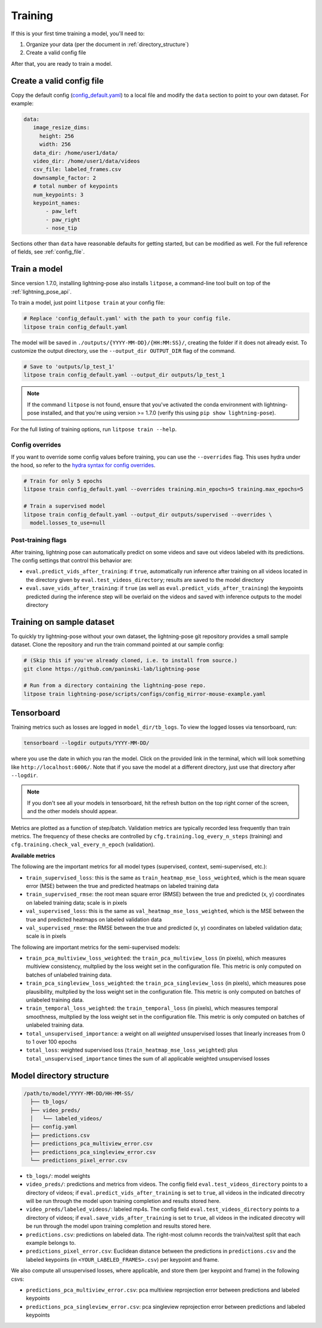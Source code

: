 .. _training:

########
Training
########

If this is your first time training a model, you'll need to:

#. Organize your data (per the document in :ref:`directory_structure`)
#. Create a valid config file

After that, you are ready to train a model.

Create a valid config file
==========================

Copy the default config (`config_default.yaml`_)
to a local file and modify the ``data`` section to point to your own dataset. For example:

.. code-block:: yaml

   data:
      image_resize_dims:
        height: 256
        width: 256
      data_dir: /home/user1/data/
      video_dir: /home/user1/data/videos
      csv_file: labeled_frames.csv
      downsample_factor: 2
      # total number of keypoints
      num_keypoints: 3
      keypoint_names:
          - paw_left
          - paw_right
          - nose_tip

.. _config_default.yaml: https://github.com/paninski-lab/lightning-pose/blob/main/scripts/configs/config_default.yaml

Sections other than ``data`` have reasonable defaults for getting started,
but can be modified as well. For the full reference of fields, see :ref:`config_file`.

Train a model
=============

Since version 1.7.0, installing lightning-pose also installs ``litpose``,
a command-line tool built on top of the :ref:`lightning_pose_api`.

To train a model, just point ``litpose train`` at your config file:

.. code-block:: shell

  # Replace 'config_default.yaml' with the path to your config file.
  litpose train config_default.yaml

The model will be saved in ``./outputs/{YYYY-MM-DD}/{HH:MM:SS}/``, creating the folder if it does not already exist.
To customize the output directory, use the ``--output_dir OUTPUT_DIR`` flag of the command.

.. code-block:: shell

  # Save to 'outputs/lp_test_1'
  litpose train config_default.yaml --output_dir outputs/lp_test_1

.. note::

    If the command ``litpose`` is not found, ensure that you've activated the conda
    environment with lightning-pose installed, and that you're using version >= 1.7.0
    (verify this using ``pip show lightning-pose``).

For the full listing of training options, run ``litpose train --help``.

Config overrides
----------------

If you want to override some config values before training, you can use the ``--overrides`` flag.
This uses hydra under the hood, so refer to the `hydra syntax for config overrides`_.

.. _hydra syntax for config overrides: https://hydra.cc/docs/advanced/override_grammar/basic/

.. code-block:: shell

  # Train for only 5 epochs
  litpose train config_default.yaml --overrides training.min_epochs=5 training.max_epochs=5

  # Train a supervised model
  litpose train config_default.yaml --output_dir outputs/supervised --overrides \
    model.losses_to_use=null

Post-training flags
-------------------

After training, lightning pose can automatically predict on some videos
and save out videos labeled with its predictions. The config settings that control this behavior are:

* ``eval.predict_vids_after_training``: if ``true``, automatically run inference after training on
  all videos located in the directory given by ``eval.test_videos_directory``; results are saved
  to the model directory
* ``eval.save_vids_after_training``: if ``true`` (as well as ``eval.predict_vids_after_training``)
  the keypoints predicted during the inference step will be overlaid on the videos and saved with
  inference outputs to the model directory


.. _training-on-sample-dataset:

Training on sample dataset
============================

To quickly try lightning-pose without your own dataset, the lightning-pose git repository provides a small
sample dataset. Clone the repository and run the train command pointed at our sample config:

.. code-block:: shell

    # (Skip this if you've already cloned, i.e. to install from source.)
    git clone https://github.com/paninski-lab/lightning-pose

    # Run from a directory containing the lightning-pose repo.
    litpose train lightning-pose/scripts/configs/config_mirror-mouse-example.yaml

Tensorboard
===========

Training metrics such as losses are logged in ``model_dir/tb_logs``.
To view the logged losses via tensorboard, run:

.. code-block:: shell

    tensorboard --logdir outputs/YYYY-MM-DD/

where you use the date in which you ran the model.
Click on the provided link in the terminal, which will look something like
``http://localhost:6006/``.
Note that if you save the model at a different directory, just use that directory after
``--logdir``.

.. note::

    If you don't see all your models in tensorboard,
    hit the refresh button on the top right corner of the screen,
    and the other models should appear.

Metrics are plotted as a function of step/batch. Validation metrics are typically recorded less
frequently than train metrics.
The frequency of these checks are controlled by ``cfg.training.log_every_n_steps`` (training)
and ``cfg.training.check_val_every_n_epoch`` (validation).

**Available metrics**

The following are the important metrics for all model types
(supervised, context, semi-supervised, etc.):

* ``train_supervised_loss``: this is the same as ``train_heatmap_mse_loss_weighted``, which is the
  mean square error (MSE) between the true and predicted heatmaps on labeled training data
* ``train_supervised_rmse``: the root mean square error (RMSE) between the true and predicted
  (x, y) coordinates on labeled training data; scale is in pixels
* ``val_supervised_loss``: this is the same as ``val_heatmap_mse_loss_weighted``, which is the
  MSE between the true and predicted heatmaps on labeled validation data
* ``val_supervised_rmse``: the RMSE between the true and predicted (x, y) coordinates on labeled
  validation data; scale is in pixels

The following are important metrics for the semi-supervised models:

* ``train_pca_multiview_loss_weighted``: the ``train_pca_multiview_loss`` (in pixels), which
  measures multiview consistency, multplied by the loss weight set in the configuration file.
  This metric is only computed on batches of unlabeled training data.
* ``train_pca_singleview_loss_weighted``: the ``train_pca_singleview_loss`` (in pixels), which
  measures pose plausibility, multplied by the loss weight set in the configuration file.
  This metric is only computed on batches of unlabeled training data.
* ``train_temporal_loss_weighted``: the ``train_temporal_loss`` (in pixels), which
  measures temporal smoothness, multplied by the loss weight set in the configuration file.
  This metric is only computed on batches of unlabeled training data.
* ``total_unsupervised_importance``: a weight on all *weighted* unsupervised losses that linearly
  increases from 0 to 1 over 100 epochs
* ``total_loss``: weighted supervised loss (``train_heatmap_mse_loss_weighted``) plus
  ``total_unsupervised_importance`` times the sum of all applicable weighted unsupervised losses


.. _model_directory_structure:

Model directory structure
=========================

.. code-block::

    /path/to/model/YYYY-MM-DD/HH-MM-SS/
      ├── tb_logs/
      ├── video_preds/
      │   └── labeled_videos/
      ├── config.yaml
      ├── predictions.csv
      ├── predictions_pca_multiview_error.csv
      ├── predictions_pca_singleview_error.csv
      └── predictions_pixel_error.csv

* ``tb_logs/``: model weights

* ``video_preds/``: predictions and metrics from videos. The config field ``eval.test_videos_directory`` points to a directory of videos; if ``eval.predict_vids_after_training`` is set to ``true``, all videos in the indicated direcotry will be run through the model upon training completion and results stored here.

* ``video_preds/labeled_videos/``: labeled mp4s. The config field ``eval.test_videos_directory`` points to a directory of videos; if ``eval.save_vids_after_training`` is set to ``true``, all videos in the indicated direcotry will be run through the model upon training completion and results stored here.

* ``predictions.csv``: predictions on labeled data. The right-most column records the train/val/test split that each example belongs to.

* ``predictions_pixel_error.csv``: Euclidean distance between the predictions in ``predictions.csv`` and the labeled keypoints (in ``<YOUR_LABELED_FRAMES>.csv``) per keypoint and frame.

We also compute all unsupervised losses, where applicable, and store them
(per keypoint and frame) in the following csvs:

* ``predictions_pca_multiview_error.csv``: pca multiview reprojection error between predictions and labeled keypoints

* ``predictions_pca_singleview_error.csv``: pca singleview reprojection error between predictions and labeled keypoints